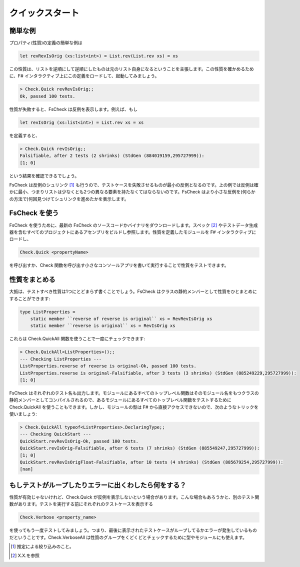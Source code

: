 クイックスタート
================

簡単な例
--------

プロパティ(性質)の定義の簡単な例は

.. code-block:: fsharp

  let revRevIsOrig (xs:list<int>) = List.rev(List.rev xs) = xs

この性質は、リストを逆順にして逆順にしたものは元のリスト自身になるということを主張します。この性質を確かめるために、F# インタラクティブ上にこの定義をロードして、起動してみましょう。

.. code-block:: fsharp

  > Check.Quick revRevIsOrig;;
  Ok, passed 100 tests.

性質が失敗すると、FsCheck は反例を表示します。例えば、もし

.. code-block:: fsharp

  let revIsOrig (xs:list<int>) = List.rev xs = xs

を定義すると、

.. code-block:: fsharp

  > Check.Quick revIsOrig;;
  Falsifiable, after 2 tests (2 shrinks) (StdGen (884019159,295727999)):
  [1; 0]

という結果を確認できるでしょう。

FsCheck は反例のシュリンク [#]_ も行うので、テストケースを失敗させるものが最小の反例となるのです。上の例では反例は確かに最小、つまりリストは少なくとも2つの異なる要素を持たなくてはならないのです。FsCheck はより小さな反例を(何らかの方法で)何回見つけてシュリンクを進めたかを表示します。

FsCheck を使う
--------------

FsCheck を使うために、最新の FsCheck のソースコードかバイナリをダウンロードします。スペック [#]_ やテストデータ生成器を含むすべてのプロジェクトにあるアセンブリをビルドし参照します。性質を定義したモジュールを F# インタラクティブにロードし、

.. code-block:: fsharp

  Check.Quick <propertyName>

を呼び出すか、Check 関数を呼び出す小さなコンソールアプリを書いて実行することで性質をテストできます。

性質をまとめる
--------------

大抵は、テストすべき性質は1つにとどまらず書くことでしょう。FsCheck はクラスの静的メンバーとして性質をひとまとめにすることができます:

.. code-block:: fsharp

  type ListProperties =
      static member ``reverse of reverse is original`` xs = RevRevIsOrig xs
      static member ``reverse is original`` xs = RevIsOrig xs

これらは Check.QuickAll 関数を使うことで一度にチェックできます:

.. code-block:: fsharp

  > Check.QuickAll<ListProperties>();;
  --- Checking ListProperties ---
  ListProperties.reverse of reverse is original-Ok, passed 100 tests.
  ListProperties.reverse is original-Falsifiable, after 3 tests (3 shrinks) (StdGen (885249229,295727999)):
  [1; 0]

FsCheck はそれぞれのテスト名も出力します。モジュールにあるすべてのトップレベル関数はそのモジュール名をもつクラスの静的メンバーとしてコンパイルされるので、あるモジュールにあるすべてのトップレベル関数をテストするために Check.QuickAll を使うこともできます。しかし、モジュールの型は F# から直接アクセスできないので、次のようなトリックを使いましょう:

.. code-block:: fsharp

  > Check.QuickAll typeof<ListProperties>.DeclaringType;;
  --- Checking QuickStart ---
  QuickStart.revRevIsOrig-Ok, passed 100 tests.
  QuickStart.revIsOrig-Falsifiable, after 6 tests (7 shrinks) (StdGen (885549247,295727999)):
  [1; 0]
  QuickStart.revRevIsOrigFloat-Falsifiable, after 10 tests (4 shrinks) (StdGen (885679254,295727999)):
  [nan]

もしテストがループしたりエラーに出くわしたら何をする？
------------------------------------------------------

性質が有効じゃないけれど、Check.Quick が反例を表示しないという場合があります。こんな場合もあろうかと、別のテスト関数があります。テストを実行する前にそれぞれのテストケースを表示する

.. code-block:: fsharp

  Check.Verbose <property_name>

を使ってもう一度テストしてみましょう。つまり、最後に表示されたテストケースがループしてるかエラーが発生しているものだということです。Check.VerboseAll は性質のグループをくどくどとチェックするために型やモジュールにも使えます。


.. [#] 推定による絞り込みのこと。
.. [#] X.X.を参照